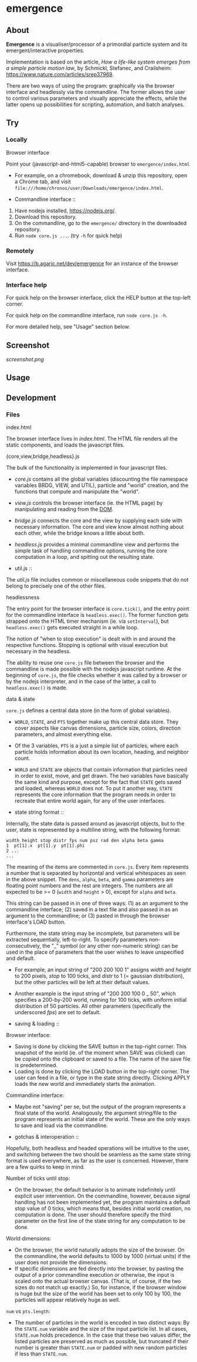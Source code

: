 * emergence

** About

*Emergence* is a visualiser/processor of a primordial particle system and its emergent/interactive properties.

Implementation is based on the article, /How a life-like system emerges from a simple particle motion law/, by  Schmickl, Stefanec, and Crailsheim: https://www.nature.com/articles/srep37969.

There are two ways of using the program: graphically via the browser interface and headlessly via the commandline. The former allows the user to control various parameters and visually appreciate the effects, while the latter opens up possibilities for scripting, automation, and batch analyses.

** Try

*** Locally

- Browser interface ::

Point your (javascript-and-html5-capable) browser to =emergence/index.html=

- For example, on a chromebook, download & unzip this repository, open a Chrome tab, and visit =file:///home/chronos/user/Downloads/emergence/index.html=.

- Commandline interface ::

1. Have nodejs installed, https://nodejs.org/.
1. Download this repository.
1. On the commandline, go to the =emergence/= directory in the downloaded repository.
1. Run =node core.js ...=. (try =-h= for quick help)

*** Remotely

Visit https://b.agaric.net/dev/emergence for an instance of the browser interface.

*** Interface help

For quick help on the browser interface, click the HELP button at the top-left corner.

For quick help on the commandline interface, run =node core.js -h=.

For more detailed help, see "Usage" section below.

** Screenshot

[[screenshot.png]]

** Usage

** Development

*** Files

- index.html ::

The browser interface lives in [[index.html][index.html]]. The HTML file renders all the static components, and loads the javascript files.

- {core,view,bridge,headless}.js ::

The bulk of the functionality is implemented in four javascript files.

- [[core.js][core.js]] contains all the global variables (discounting the file namespace variables BRDG, VIEW, and UTIL), particle and "world" creation, and the functions that compute and manipulate the "world".
- [[view.js][view.js]] controls the browser interface (ie. the HTML page) by manipulating and reading from the [[https://en.wikipedia.org/wiki/Document_Object_Model][DOM]].
- [[bridge.js][bridge.js]] connects the core and the view by supplying each side with necessary information. The core and view know almost nothing about each other, while the bridge knows a little about both.
- [[headless.js][headless.js]] provides a minimal commandline view and performs the simple task of handling commandline options, running the core computation in a loop, and spitting out the resulting state.

- util.js ::

The [[util.js][util.js]] file includes common or miscellaneous code snippets that do not belong to precisely one of the other files.

- headlessness ::

The entry point for the browser interface is =core.tick()=, and the entry point for the commandline interface is =headless.exec()=. The former function gets strapped onto the HTML timer mechanism (ie. via =setInterval=), but =headless.exec()= gets executed straight in a while loop.

The notion of "when to stop execution" is dealt with in and around the respective functions. Stopping is optional with visual execution but necessary in the headless.

The ability to reuse one =core.js= file between the browser and the commandline is made possible with the nodejs javascript runtime. At the beginning of =core.js=, the file checks whether it was called by a browser or by the nodejs interpreter, and in the case of the latter, a call to =headless.exec()= is made.

- data & state ::

=core.js= defines a central data store (in the form of global variables).

- =WORLD=, =STATE=, and =PTS= together make up this central data store. They cover aspects like canvas dimensions, particle size, colors, direction parameters, and almost everything else.
- Of the 3 variables, =PTS= is a just a simple list of particles, where each particle holds information about its own location, heading, and neighbor count.
- =WORLD= and =STATE= are objects that contain information that particles need in order to exist, move, and get drawn. The two variables have basically the same kind and purpose, except for the fact that =STATE= gets saved and loaded, whereas =WORLD= does not. To put it another way, =STATE= represents the core information that the program needs in order to recreate that entire world again, for any of the user interfaces.

- state string format ::

Internally, the state data is passed around as javascript objects, but to the user, state is represented by a multiline string, with the following format:

#+BEGIN_SRC
width height stop distr fps num psz rad den alpha beta gamma
1  pt[1].x  pt[1].y  pt[1].phi
2 ...
...
#+END_SRC

The meaning of the items are commented in =core.js=. Every item represents a number that is separated by horizontal and vertical whitespaces as seen in the above snippet. The =dens=, =alpha=, =beta=, and =gamma= parameters are floating point numbers and the rest are integers. The numbers are all expected to be >= 0 (=width= and =height= > 0), except for =alpha= and =beta=.

This string can be passed in in one of three ways: (1) as an argument to the commandline interface; (2) saved in a text file and also passed in as an argument to the commandline; or (3) pasted in through the browser interface's LOAD button.

Furthermore, the state string may be incomplete, but parameters will be extracted sequentially, left-to-right. To specify parameters non-consecutively, the "_" symbol (or any other non-numeric string) can be used in the place of parameters that the user wishes to leave unspecified and default.

- For example, an input string of "200 200 100 1" assigns /width/ and /height/ to 200 pixels, /stop/ to 100 ticks, and /distr/ to 1 (= gaussian distribution), but the other particles will be left at their default values.
- Another example is the input string of "200 200 100 0 _ 50", which specifies a 200-by-200 world, running for 100 ticks, with uniform initial distribution of 50 particles. All other parameters (specifically the underscored /fps/) are set to default.

- saving & loading ::

Browser interface:

- Saving is done by clicking the SAVE button in the top-right corner. This snapshot of the world (ie. of the moment when SAVE was clicked) can be copied onto the clipboard or saved to a file. The name of the save file is predetermined.
- Loading is done by clicking the LOAD button in the top-right corner. The user can feed in a file, or type in the state string directly. Clicking APPLY loads the new world and immediately starts the animation.

Commandline interface:

- Maybe not "saving" per se, but the output of the program represents a final state of the world. Analogously, the argument string/file to the program represents an initial state of the world. These are the only ways to save and load via the commandline.

- gotchas & interoperation ::

Hopefully, both headless and headed operations will be intuitive to the user, and switching between the two should be seamless as the same state string format is used everywhere, as far as the user is concerned. However, there are a few quirks to keep in mind.

Number of ticks until stop:

- On the browser, the default behavior is to animate indefinitely until explicit user intervention. On the commandline, however, because signal handling has not been implemented yet, the program maintains a default stop value of 0 ticks, which means that, besides initial world creation, no computation is done. The user should therefore specify the third parameter on the first line of the state string for any computation to be done.

World dimensions:

- On the browser, the world naturally adopts the size of the browser. On the commandline, the world defaults to 1000 by 1000 (virtual units) if the user does not provide the dimensions.
- If specific dimensions are fed directly into the browser, by pasting the output of a prior commandline execution or otherwise, the input is scaled onto the actual browser canvas. (That is, of course, if the two sizes do not match up exactly.) So, for instance, if the browser window is huge but the size of the world has been set to only 100 by 100, the particles will appear relatively huge as well.

=num= vs =pts.length=:

- The number of particles in the world is encoded in two distinct ways: By the =STATE.num= variable and the size of the input particle list. In all cases, =STATE.num= holds precedence. In the case that these two values differ, the listed particles are preserved as much as possible, but truncated if their number is greater than =STATE.num= or padded with new random particles if less than =STATE.num=.

